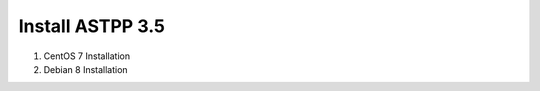
====================
Install ASTPP 3.5
====================

1. CentOS 7 Installation
2. Debian 8 Installation
